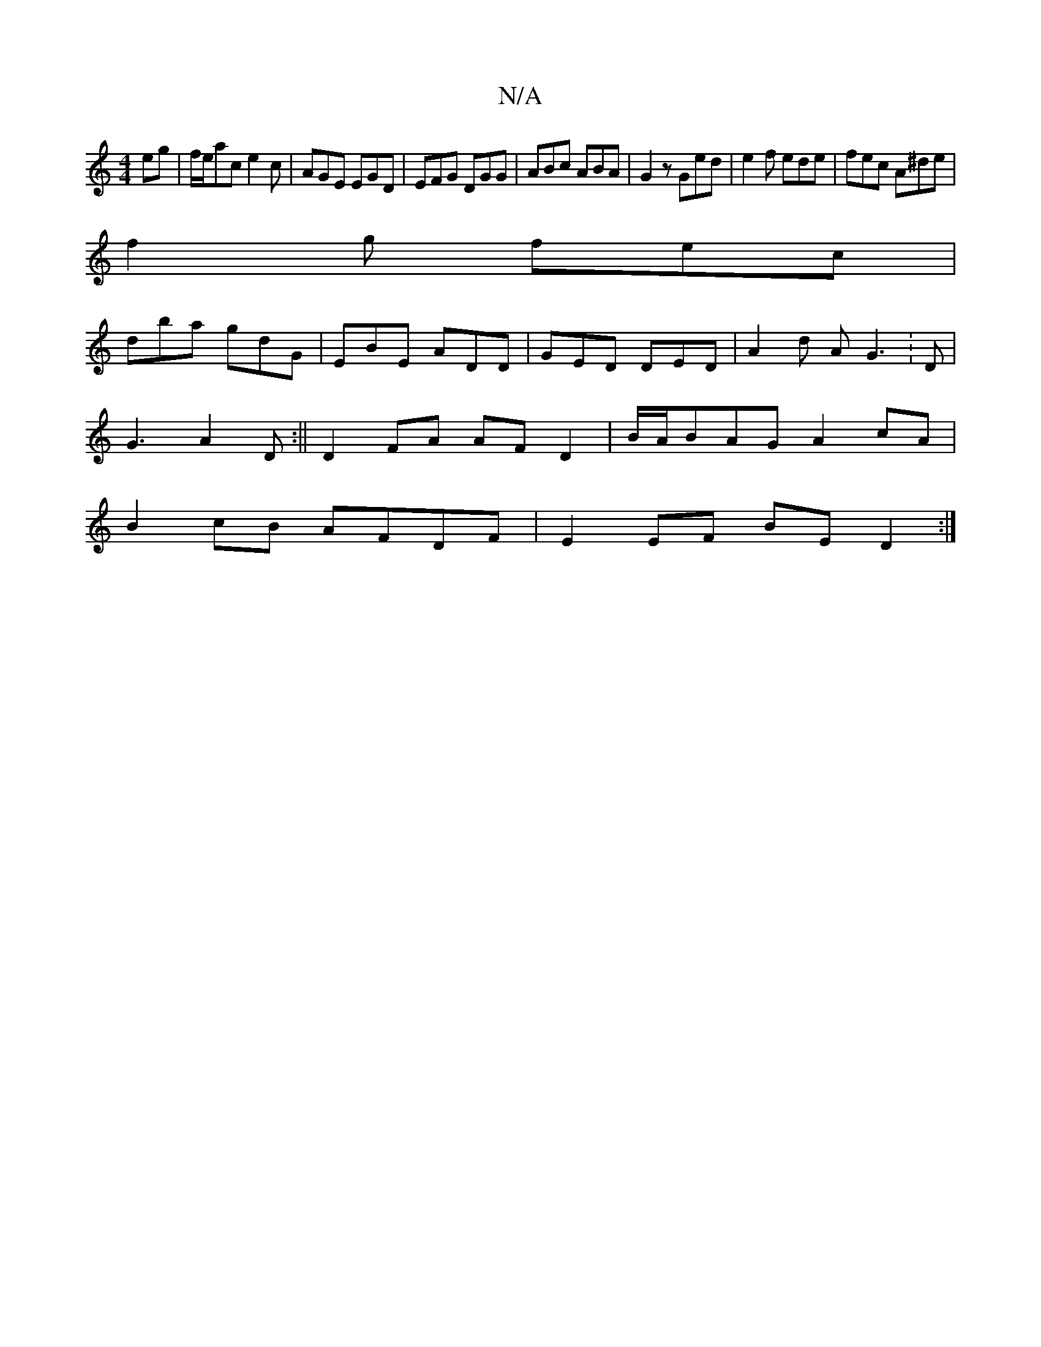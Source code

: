 X:1
T:N/A
M:4/4
R:N/A
K:Cmajor
eg |f/e/ac e2c | AGE EGD | EFG DGG | ABc ABA | G2z Ged | e2f ede | fec A^de |
f2 g fec |
dba gdG | EBE ADD | GED DED | A2 d A G3 : D |
G3 A2 D :|| D2 FA AF D2 | B/A/BAG A2 cA |
B2cB AFDF |E2EF BED2:|

